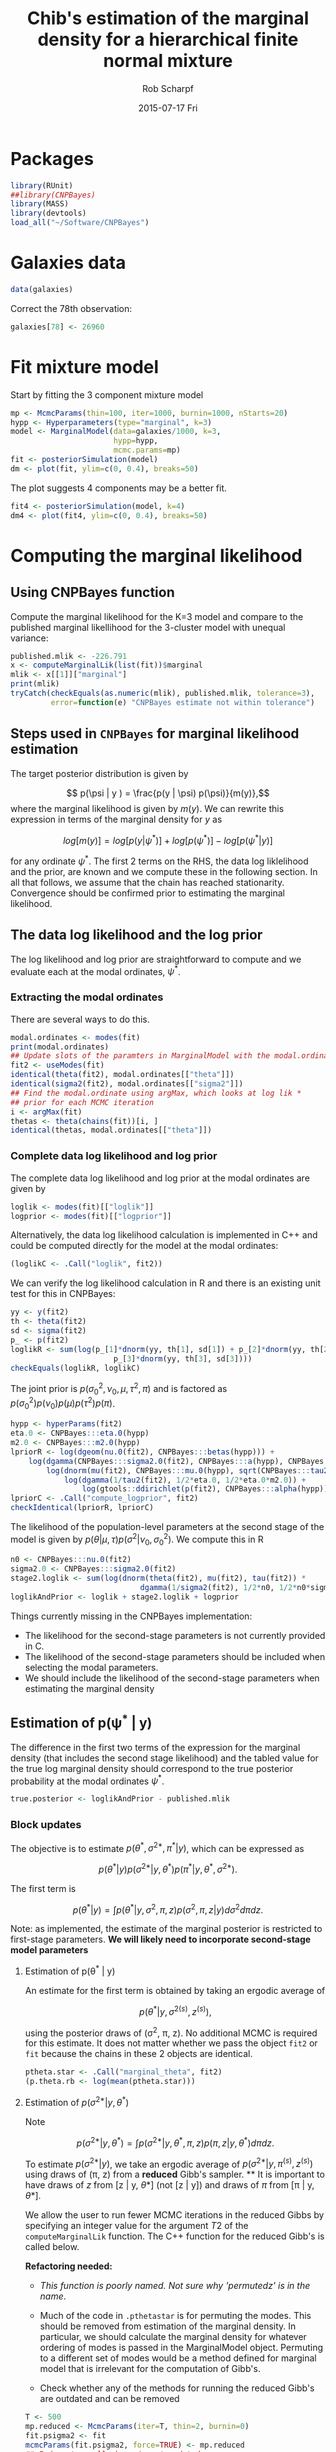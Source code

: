 #+TITLE: Chib's estimation of the marginal density for a hierarchical finite normal mixture
#+DATE:  2015-07-17 Fri
#+email: rscharpf@jhu.edu
#+author:  Rob Scharpf

* Packages

#+begin_src R :tangle scripts/marginal_lik.R
library(RUnit)
##library(CNPBayes)
library(MASS)
library(devtools)
load_all("~/Software/CNPBayes")
#+end_src 

* Galaxies data

#+begin_src R :tangle scripts/marginal_lik.R
data(galaxies)
#+end_src 

Correct the 78th observation:

#+BEGIN_SRC R :tangle scripts/marginal_lik.R
  galaxies[78] <- 26960
#+END_SRC


  
* Fit mixture model

Start by fitting the 3 component mixture model

#+begin_src R :tangle scripts/marginal_lik.R
  mp <- McmcParams(thin=100, iter=1000, burnin=1000, nStarts=20)
  hypp <- Hyperparameters(type="marginal", k=3)
  model <- MarginalModel(data=galaxies/1000, k=3,
                         hypp=hypp,
                         mcmc.params=mp)
  fit <- posteriorSimulation(model)
  dm <- plot(fit, ylim=c(0, 0.4), breaks=50)
#+end_src

The plot suggests 4 components may be a better fit.

#+BEGIN_SRC R 
  fit4 <- posteriorSimulation(model, k=4)
  dm4 <- plot(fit4, ylim=c(0, 0.4), breaks=50)
#+END_SRC

* Computing the marginal likelihood
** Using CNPBayes function

Compute the marginal likelihood for the K=3 model and compare to the
published marginal likellihood for the 3-cluster model with unequal
variance:

#+BEGIN_SRC R :tangle scripts/marginal_lik.R
  published.mlik <- -226.791
  x <- computeMarginalLik(list(fit))$marginal
  mlik <- x[[1]]["marginal"]
  print(mlik)
  tryCatch(checkEquals(as.numeric(mlik), published.mlik, tolerance=3),
           error=function(e) "CNPBayes estimate not within tolerance")
#+END_SRC

** Steps used in ~CNPBayes~ for marginal likelihood estimation 

The target posterior distribution is given by

$$ p(\psi | y ) = \frac{p(y | \psi) p(\psi)}{m(y)},$$ where the
marginal likelihood is given by $m(y)$.  We can rewrite this
expression in terms of the marginal density for $y$ as

$$ log[m(y)] = log[p(y|\psi^*)] + log[p(\psi^*)] - log[p(\psi^* |
y)]$$

for any ordinate $\psi^*$.  The first 2 terms on the RHS, the data log
liklelihood and the prior, are known and we compute these in the
following section.  In all that follows, we assume that the chain has
reached stationarity.  Convergence should be confirmed prior to
estimating the marginal likelihood.

** The data log likelihood and the log prior

The log likelihood and log prior are straightforward to compute and we
evaluate each at the modal ordinates, $\psi^*$.

*** Extracting the modal ordinates

There are several ways to do this.

#+BEGIN_SRC R :tangle scripts/marginal_lik.R
  modal.ordinates <- modes(fit)
  print(modal.ordinates)
  ## Update slots of the paramters in MarginalModel with the modal.ordinates
  fit2 <- useModes(fit)
  identical(theta(fit2), modal.ordinates[["theta"]])
  identical(sigma2(fit2), modal.ordinates[["sigma2"]])
  ## Find the modal.ordinate using argMax, which looks at log lik *
  ## prior for each MCMC iteration
  i <- argMax(fit)
  thetas <- theta(chains(fit))[i, ]
  identical(thetas, modal.ordinates[["theta"]])
#+END_SRC

*** Complete data log likelihood and log prior

The complete data log likelihood and log prior at the modal ordinates
are given by 

#+BEGIN_SRC R :tangle scripts/marginal_lik.R
  loglik <- modes(fit)[["loglik"]]
  logprior <- modes(fit)[["logprior"]]
#+END_SRC


Alternatively, the data log likelihood calculation is implemented in
  C++ and could be computed directly for the model at the modal
  ordinates:

#+BEGIN_SRC R :tangle scripts/marginal_lik.R
  (loglikC <- .Call("loglik", fit2))
#+END_SRC

We can verify the log likelihood calculation in R and there is an
existing unit test for this in CNPBayes:

#+BEGIN_SRC R  :tangle scripts/marginal_lik.R
  yy <- y(fit2)
  th <- theta(fit2)
  sd <- sigma(fit2)
  p_ <- p(fit2)
  loglikR <- sum(log(p_[1]*dnorm(yy, th[1], sd[1]) + p_[2]*dnorm(yy, th[2], sd[2]) +
                         p_[3]*dnorm(yy, th[3], sd[3])))
  checkEquals(loglikR, loglikC)
#+END_SRC

The joint prior is $p(\sigma^2_0, \nu_0, \mu, \tau^2, \pi)$ and is
factored as $p(\sigma^2_0)p(\nu_0)p(\mu)p(\tau^2)p(\pi)$.

#+BEGIN_SRC R :tangle scripts/marginal_lik.R
  hypp <- hyperParams(fit2)
  eta.0 <- CNPBayes:::eta.0(hypp)
  m2.0 <- CNPBayes:::m2.0(hypp)
  lpriorR <- log(dgeom(nu.0(fit2), CNPBayes:::betas(hypp))) +
      log(dgamma(CNPBayes:::sigma2.0(fit2), CNPBayes:::a(hypp), CNPBayes:::b(hypp))) +
          log(dnorm(mu(fit2), CNPBayes:::mu.0(hypp), sqrt(CNPBayes:::tau2.0(hypp)))) +
              log(dgamma(1/tau2(fit2), 1/2*eta.0, 1/2*eta.0*m2.0)) +
                  log(gtools::ddirichlet(p(fit2), CNPBayes:::alpha(hypp)))
  lpriorC <- .Call("compute_logprior", fit2)
  checkIdentical(lpriorR, lpriorC)
#+END_SRC

The likelihood of the population-level parameters at the second stage
of the model is given by $p(\theta | \mu, \tau) p(\sigma^2 | \nu_0,
\sigma_0^2)$. We compute this in R

#+name: stage2_loglik
#+BEGIN_SRC R :tangle scripts/marginal_lik.R
  n0 <- CNPBayes:::nu.0(fit2)
  sigma2.0 <- CNPBayes:::sigma2.0(fit2)
  stage2.loglik <- sum(log(dnorm(theta(fit2), mu(fit2), tau(fit2)) *
                               dgamma(1/sigma2(fit2), 1/2*n0, 1/2*n0*sigma2.0)))
  loglikAndPrior <- loglik + stage2.loglik + logprior
#+END_SRC

Things currently missing in the CNPBayes implementation:

- The likelihood for the second-stage parameters is not currently
  provided in C.
- The likelihood of the second-stage parameters should be included
  when selecting the modal parameters.
- We should include the likelihood of the second-stage parameters when
  estimating the marginal density

** Estimation of p(\psi^* | y)


The difference in the first two terms of the expression for the
marginal density (that includes the second stage likelihood) and the
tabled value for the true log marginal density should correspond to
the true posterior probability at the modal ordinates $\psi^*$.

#+BEGIN_SRC R :tangle scripts/marginal_lik.R
  true.posterior <- loglikAndPrior - published.mlik  
#+END_SRC


*** Block updates

The objective is to estimate $p(\theta^*, \sigma^{2*}, \pi^* | y)$,
which can be expressed as

$$  p(\theta^* | y ) p(\sigma^{2*} | y, \theta^*) p(\pi^* | y, \theta^*, \sigma^{2*}).$$

The first term is

$$ p(\theta^* | y ) = \int p(\theta^* | y, \sigma^2, \pi, z) p(\sigma^2, \pi, z | y)d\sigma^2d\pi dz.$$



Note: as implemented, the estimate of the marginal posterior is
restricted to first-stage parameters.  **We will likely need to
incorporate second-stage model parameters**

**** Estimation of p(\theta^* | y)

An estimate for the first term is obtained by taking an ergodic average of

$$p(\theta^* | y, \sigma^{2(s)}, z^{(s)}),$$

using the posterior draws of (\sigma^2, \pi, z). No additional MCMC is
required for this estimate.  It does not matter whether we pass the
object ~fit2~ or ~fit~ because the chains in these 2 objects are
identical. 

#+BEGIN_SRC R :tangle scripts/marginal_lik.R
  ptheta.star <- .Call("marginal_theta", fit2)
  (p.theta.rb <- log(mean(ptheta.star)))
#+END_SRC

**** Estimation of $p(\sigma^{2*} | y, \theta^*)$

Note

$$p(\sigma^{2*} | y, \theta^*)  = \int p(\sigma^{2*} | y, \theta^*, \pi, z) p(\pi, z | y, \theta^*)d\pi dz.$$ 

To estimate $p(\sigma^{2*} | y)$, we take an ergodic average of
$p(\sigma^{2*} | y, \pi^{(s)}, z^{(s)})$ using draws of (\pi, z) from
a **reduced** Gibb's sampler. ** It is important to have draws of $z$
from [z | y, \theta*] (not [z | y]) and draws of $\pi$ from [\pi | y,
\theta*].

We allow the user to run fewer MCMC iterations in the reduced Gibbs by
 specifying an integer value for the argument $T2$ of the
 ~computeMarginalLik~ function.  The C++ function for the reduced
 Gibb's is called below.

**Refactoring needed:** 

- /This function is poorly named. Not sure why 'permutedz' is in the
  name/.

- Much of the code in ~.pthetastar~ is for permuting the modes.  This
  should be removed from estimation of the marginal density.  In
  particular, we should calculate the marginal density for whatever
  ordering of modes is passed in the MarginalModel object.  Permuting
  to a different set of modes would be a method defined for marginal
  model that is irrelevant for the computation of Gibb's.

- Check whether any of the methods for running the reduced Gibb's are
  outdated and can be removed

#+BEGIN_SRC R :tangle scripts/marginal_lik.R
  T <- 500
  mp.reduced <- McmcParams(iter=T, thin=2, burnin=0)
  fit.psigma2 <- fit
  mcmcParams(fit.psigma2, force=TRUE) <- mp.reduced
  ## I do not recall why z is not updated.
  ##fit.psigma2 <- .Call("permutedz_reduced1", object)
  fit.psigma2 <- .Call("reduced_thetafixed", fit.psigma2)
  checkIdentical(theta(fit.psigma2), modes(fit)[["theta"]])
  identical(modes(fit.psigma2), modes(fit))
  psigma.star <- .Call("p_sigma2_zpermuted", fit.psigma2)
  (p.sigma.rb <- log(mean(psigma.star)))
#+END_SRC

**** Estimation of $p(\pi^* | y, \theta^*, \sigma^{2*})$  

We write the third term as

$$p(\pi^{*} | y, \theta^*, \sigma^{2*})  = \int p(\pi^* | y, \theta^*, \sigma^{2*}, z) p(z | y, \theta^*, \sigma^{2*})dz.$$ 

To estimate $p(\pi^{*} | y)$, we take an ergodic average of
$p(\pi^{*} | y, \theta^*, \sigma^{2*}, z^{(s)})$ using draws of $z
from a **reduced** Gibb's sampler. The draws of $z$ are from [z | y,
\theta^*, \sigma^{2*}]. The C function for simulating from [z|theta^*,
\sigma^{2*}] is implemented in C+++.

// It appears that in the current implementation, a reduced Gibb's
with $\theta$ and $\sigma^2$ fixed was not run./

#+BEGIN_SRC R :tangle scripts/marginal_lik.R
  fit.pi.star <- fit
  mcmcParams(fit.pi.star, force=TRUE) <- mp.reduced
  fit.pi.star <- .Call("reduced_theta_sigma_fixed", fit.pi.star)
  identical(modes(fit.pi.star), modes(fit))
  p.pi.star <- .Call("p_pmix_reduced", fit.pi.star)
  (p.pi.rb <- log(mean(p.pi.star)))
  ## check
  zz <- z(chains(fit.pi.star))
  gtools::ddirichlet(modes(fit)[["mixprob"]], alpha(hypp) + table(zz[2,]))
#+END_SRC

** Computing the marginal density

Since ~p.theta.rb~, ~p.sigma2.rb~, and ~p.pi.rb~ are already on the
log scale, the Chib's estimate of the marginal density (log-scale) is
given by

#+BEGIN_SRC R :tangle scripts/marginal_lik.R
  m.y <- loglikAndPrior - (p.theta.rb + p.sigma.rb + p.pi.rb)
#+END_SRC

Bias correction and comparison to published value:

#+BEGIN_SRC R :tangle scripts/marginal_lik.R
  m.bc <- m.y - log(factorial(3))
  m.bc - published.mlik
#+END_SRC

** Extension of block updates to second stage model parameters \mu, \tau^2, \nu_0, and \sigma_0^2.

*** Estimation of p(\mu | y, \theta^*, \sigma^{2*}, \pi^*)

We have

$$p(\mu^* | y, \theta^*, \sigma^{2*}, \pi^*) = \int p(\mu^{*} | y, \theta^*, \sigma^{2*}, \pi^*, \tau^{2}, \nu_0, \sigma_0^2, z)   p(\tau^{2}, \nu_0, \sigma_0^2, z | y, \theta^*, \sigma^{2*}\pi^*)d\tau^2d \nu_0 d \sigma_0^2 dz.$$ 

To estimate $p(\mu^{*} | y, y, \theta^, \sigma^{2*}, \pi^*)$, we take
an ergodic average of $p(\pi^{*} | y, \theta^*, \sigma^{2*},
\tau^{2(s)}, \nu_0^{(s)}, \sigma_0^{2(s)}, z^{(s)})$ using draws of $z
from a **reduced** Gibb's sampler. The draws of $z$ are from [z | y,
\theta^*, \sigma^{2*}, \pi^*]. The C function for simulating from is
implemented in C+++.

#+BEGIN_SRC R :tangle scripts/marginal_lik.R
  fit.mustar <- fit
  mcmcParams(fit.mustar, force=TRUE) <- mp.reduced
  fit.mustar <- .Call("reduced_mu", fit.mustar)
  identical(modes(fit.mustar), modes(fit))
  ##tau2s <- tau2(chains(fit.mustar))
  p.mustar <- .Call("p_mu_reduced", fit.mustar)
  (p.mu.rb <- log(mean(p.mustar)))
#+END_SRC


#+BEGIN_SRC R :tangle scripts/marginal_lik.R
  (m.y <- loglikAndPrior - (p.theta.rb + p.sigma.rb + p.pi.rb + p.mu.rb))
#+END_SRC

*** Estimation of p(\tau2 | y, \theta^*, \sigma^{2*}, \pi^*, \mu^*)

#+BEGIN_SRC R :tangle scripts/marginal_lik.R
  fit.taustar <- fit
  mcmcParams(fit.taustar, force=TRUE) <- mp.reduced
  fit.taustar <- .Call("reduced_tau", fit.taustar)
  identical(modes(fit.taustar), modes(fit))
  p.taustar <- .Call("p_tau_reduced", fit.mustar)
  ##
  ## There is only 1 value for p.taustar -- we did not need a chain.
  ## 'reduced_tau' may be unnecessary
  ##
  (p.tau.rb <- log(p.taustar))
#+END_SRC

#+BEGIN_SRC R 
  (m.y <- loglikAndPrior - (p.theta.rb + p.sigma.rb + p.pi.rb + p.mu.rb + p.tau.rb))
#+END_SRC

*** Estimation of p(\nu_0^* | y, \theta^*, \sigma^{2*}, \pi^*, \tau^{2*})

 $\nu_0$ does not have a conjugate prior -- we sample from an
 un-normalized probability distribution.  As $\nu_0$ is restricted to
 an integer value, we simply compute the un-normalized probabilities
 for integers 1, \ldots, 100 and scale the un-normalized probability
 at $\nu_0^*$ by the total of the un-normalized probabilities.

#+BEGIN_SRC R :tangle scripts/marginal_lik.R
  fit.nu0star <- fit
  mcmcParams(fit.nu0star, force=TRUE) <- mp.reduced
  fit.nu0star <- .Call("reduced_nu0", fit.nu0star)
  identical(modes(fit.nu0star), modes(fit))
  p.nu0star <- .Call("p_nu0_reduced", fit.nu0star)
  (p.nu0.rb <- log(mean(p.nu0star)))
#+END_SRC

#+BEGIN_SRC R
  p.star = p.theta.rb + p.sigma.rb + p.pi.rb + p.mu.rb + p.tau.rb + p.nu0.rb
  (m.y <- loglikAndPrior - p.star)
#+END_SRC

*** Estimation of p(\sigma2_0^* | y, \theta^*, \sigma^{2*}, \pi^*, \tau^{2*}, \nu_0^*)

#+BEGIN_SRC R :tangle scripts/marginal_lik.R
  fit.s20star <- fit
  mcmcParams(fit.s20star, force=TRUE) <- mp.reduced
  fit.s20star <- .Call("reduced_s20", fit.s20star)
  p.s20star <- .Call("p_s20_reduced", fit.s20star)
  p.s20.rb <- log(p.s20star)
#+END_SRC

#+BEGIN_SRC R
  p.star = p.theta.rb + p.sigma.rb + p.pi.rb + p.mu.rb + p.tau.rb + p.nu0.rb + p.s20.rb
  (m.y <- loglikAndPrior - p.star)
  m.bc <- m.y - log(factorial(3))
  published.mlik - m.bc
#+END_SRC

* R wrapper for marginal likelihood

#+BEGIN_SRC R


#+END_SRC


* Speed improvement

- do not store the chains in the reduced Gibb's
- do not permute the z-labels.  If we do, do it outside the
  computation of the marginal density.  Only reasonable time to do
  this is if there is not a clear winner.











